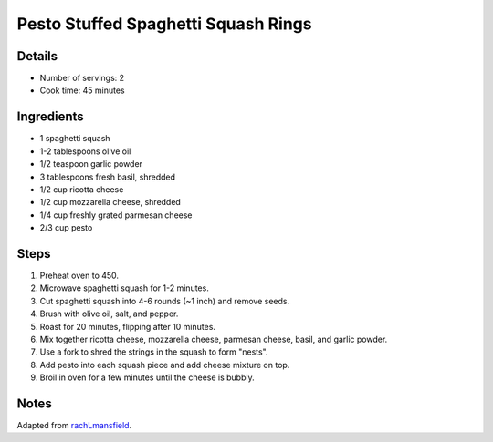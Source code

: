 Pesto Stuffed Spaghetti Squash Rings
====================================

Details
-------

* Number of servings: 2
* Cook time: 45 minutes

Ingredients
-----------

* 1 spaghetti squash
* 1-2 tablespoons olive oil
* 1/2 teaspoon garlic powder
* 3 tablespoons fresh basil, shredded
* 1/2 cup ricotta cheese
* 1/2 cup mozzarella cheese, shredded
* 1/4 cup freshly grated parmesan cheese
* 2/3 cup pesto

Steps
-----

1. Preheat oven to 450.
2. Microwave spaghetti squash for 1-2 minutes.
3. Cut spaghetti squash into 4-6 rounds (~1 inch) and remove seeds.
4. Brush with olive oil, salt, and pepper.
5. Roast for 20 minutes, flipping after 10 minutes.
6. Mix together ricotta cheese, mozzarella cheese, parmesan cheese, basil, and garlic powder.
7. Use a fork to shred the strings in the squash to form "nests".
8. Add pesto into each squash piece and add cheese mixture on top.
9. Broil in oven for a few minutes until the cheese is bubbly.

Notes
-----

Adapted from `rachLmansfield <https://rachlmansfield.com/pesto-stuffed-spaghetti-squash-rings/>`_.
